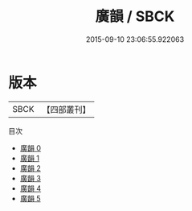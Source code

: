 #+TITLE: 廣韻 / SBCK

#+DATE: 2015-09-10 23:06:55.922063
* 版本
 |      SBCK|【四部叢刊】  |
目次
 - [[file:KR1j0054_000.txt][廣韻 0]]
 - [[file:KR1j0054_001.txt][廣韻 1]]
 - [[file:KR1j0054_002.txt][廣韻 2]]
 - [[file:KR1j0054_003.txt][廣韻 3]]
 - [[file:KR1j0054_004.txt][廣韻 4]]
 - [[file:KR1j0054_005.txt][廣韻 5]]
